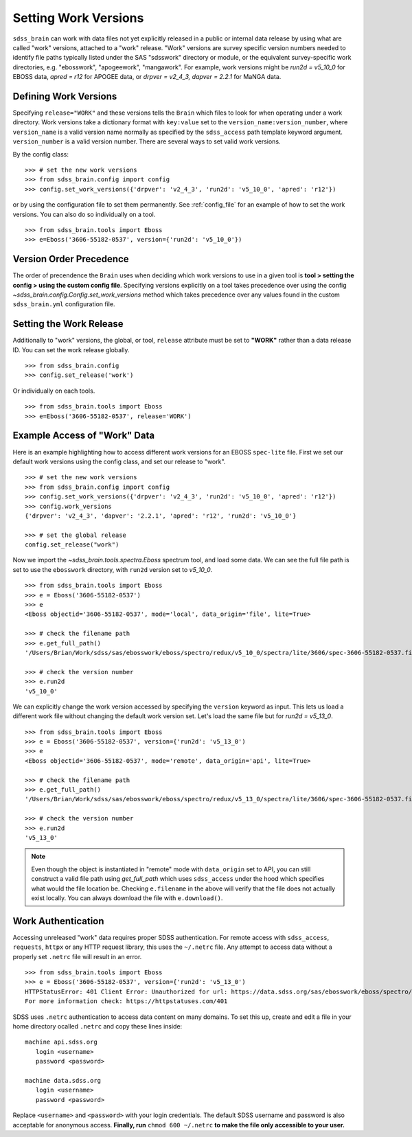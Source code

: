 
.. _work:

Setting Work Versions
---------------------

``sdss_brain`` can work with data files not yet explicitly released in a public or internal data release
by using what are called "work" versions, attached to a "work" release.  "Work" versions are survey
specific version numbers needed to identify file paths typically listed under the SAS "sdsswork" directory
or module, or the equivalent survey-specific work directories, e.g. "ebosswork", "apogeework", "mangawork".
For example, work versions might be `run2d = v5_10_0` for EBOSS data, `apred = r12` for APOGEE data,
or `drpver = v2_4_3, dapver = 2.2.1` for MaNGA data.

Defining Work Versions
^^^^^^^^^^^^^^^^^^^^^^

Specifying ``release="WORK"`` and these versions tells the ``Brain`` which files to look for when
operating under a work directory.  Work versions take a dictionary format with ``key:value`` set to the
``version_name:version_number``, where ``version_name`` is a valid version name normally as specified by
the ``sdss_access`` path template keyword argument.  ``version_number`` is a valid version number.  There
are several ways to set valid work versions.

By the config class:
::

    >>> # set the new work versions
    >>> from sdss_brain.config import config
    >>> config.set_work_versions({'drpver': 'v2_4_3', 'run2d': 'v5_10_0', 'apred': 'r12'})

or by using the configuration file to set them permanently.  See :ref:`config_file` for an example of how
to set the work versions.  You can also do so individually on a tool.
::

    >>> from sdss_brain.tools import Eboss
    >>> e=Eboss('3606-55182-0537', version={'run2d': 'v5_10_0'})

Version Order Precedence
^^^^^^^^^^^^^^^^^^^^^^^^

The order of precendence the ``Brain`` uses when deciding which work versions to use in a given tool is
**tool > setting the config > using the custom config file**.  Specifying versions explicitly on a
tool takes precedence over using the config `~sdss_brain.config.Config.set_work_versions` method which takes
precedence over any values found in the custom ``sdss_brain.yml`` configuration file.


Setting the Work Release
^^^^^^^^^^^^^^^^^^^^^^^^

Additionally to "work" versions, the global, or tool, ``release`` attribute must be set to **"WORK"** rather
than a data release ID.  You can set the work release globally.
::

    >>> from sdss_brain.config
    >>> config.set_release('work')

Or individually on each tools.
::

    >>> from sdss_brain.tools import Eboss
    >>> e=Eboss('3606-55182-0537', release='WORK')

Example Access of "Work" Data
^^^^^^^^^^^^^^^^^^^^^^^^^^^^^

Here is an example highlighting how to access different work versions for an EBOSS ``spec-lite`` file.  First
we set our default work versions using the config class, and set our release to "work".
::

    >>> # set the new work versions
    >>> from sdss_brain.config import config
    >>> config.set_work_versions({'drpver': 'v2_4_3', 'run2d': 'v5_10_0', 'apred': 'r12'})
    >>> config.work_versions
    {'drpver': 'v2_4_3', 'dapver': '2.2.1', 'apred': 'r12', 'run2d': 'v5_10_0'}

    >>> # set the global release
    config.set_release("work")

Now we import the `~sdss_brain.tools.spectra.Eboss` spectrum tool, and load some data.  We can see the full
file path is set to use the ``ebosswork`` directory, with ``run2d`` version set to `v5_10_0`.
::

    >>> from sdss_brain.tools import Eboss
    >>> e = Eboss('3606-55182-0537')
    >>> e
    <Eboss objectid='3606-55182-0537', mode='local', data_origin='file', lite=True>

    >>> # check the filename path
    >>> e.get_full_path()
    '/Users/Brian/Work/sdss/sas/ebosswork/eboss/spectro/redux/v5_10_0/spectra/lite/3606/spec-3606-55182-0537.fits'

    >>> # check the version number
    >>> e.run2d
    'v5_10_0'

We can explicitly change the work version accessed by specifying the ``version`` keyword as input.  This lets
us load a different work file without changing the default work version set. Let's load the same file but for
`run2d = v5_13_0`.
::

    >>> from sdss_brain.tools import Eboss
    >>> e = Eboss('3606-55182-0537', version={'run2d': 'v5_13_0')
    >>> e
    <Eboss objectid='3606-55182-0537', mode='remote', data_origin='api', lite=True>

    >>> # check the filename path
    >>> e.get_full_path()
    '/Users/Brian/Work/sdss/sas/ebosswork/eboss/spectro/redux/v5_13_0/spectra/lite/3606/spec-3606-55182-0537.fits'

    >>> # check the version number
    >>> e.run2d
    'v5_13_0'

.. note::
    Even though the object is instantiated in "remote" mode with ``data_origin`` set to API, you can still
    construct a valid file path using `get_full_path` which uses ``sdss_access`` under the hood which
    specifies what would the file location be.  Checking ``e.filename`` in the above will verify that the
    file does not actually exist locally.  You can always download the file with ``e.download()``.

Work Authentication
^^^^^^^^^^^^^^^^^^^

Accessing unreleased "work" data requires proper SDSS authentication.  For remote access with ``sdss_access``,
``requests``, ``httpx`` or any HTTP request library, this uses the ``~/.netrc`` file.  Any attempt to access
data without a properly set ``.netrc`` file will result in an error.
::

    >>> from sdss_brain.tools import Eboss
    >>> e = Eboss('3606-55182-0537', version={'run2d': 'v5_13_0')
    HTTPStatusError: 401 Client Error: Unauthorized for url: https://data.sdss.org/sas/ebosswork/eboss/spectro/redux/v5_13_0/spectra/lite/3606/spec-3606-55182-0537.fits
    For more information check: https://httpstatuses.com/401

SDSS uses ``.netrc`` authentication to access data content on many domains. To set this up, create and
edit a file in your home directory ocalled ``.netrc`` and copy these lines inside::

    machine api.sdss.org
       login <username>
       password <password>

    machine data.sdss.org
       login <username>
       password <password>

Replace ``<username>`` and ``<password>`` with your login credentials. The default SDSS username and
password is also acceptable for anonymous access.  **Finally, run** ``chmod 600 ~/.netrc`` **to make
the file only accessible to your user.**
